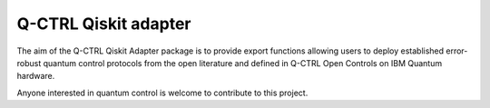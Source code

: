 
Q-CTRL Qiskit adapter
=====================

The aim of the Q-CTRL Qiskit Adapter package is to provide export functions allowing
users to deploy established error-robust quantum control protocols from the
open literature and defined in Q-CTRL Open Controls on IBM Quantum hardware.

Anyone interested in quantum control is welcome to contribute to this project.
